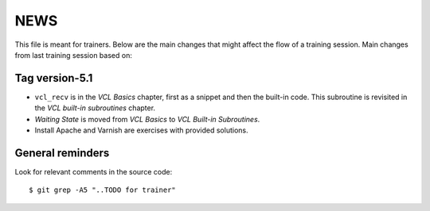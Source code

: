 NEWS
====

This file is meant for trainers.
Below are the main changes that might affect the flow of a training session.
Main changes from last training session based on:

Tag version-5.1
---------------

- ``vcl_recv`` is in the `VCL Basics` chapter, first as a snippet and then the built-in code.
  This subroutine is revisited in the `VCL built-in subroutines` chapter.
- `Waiting State` is moved from `VCL Basics` to `VCL Built-in Subroutines`.
- Install Apache and Varnish are exercises with provided solutions.

General reminders
-----------------

Look for relevant comments in the source code::

  $ git grep -A5 "..TODO for trainer"
